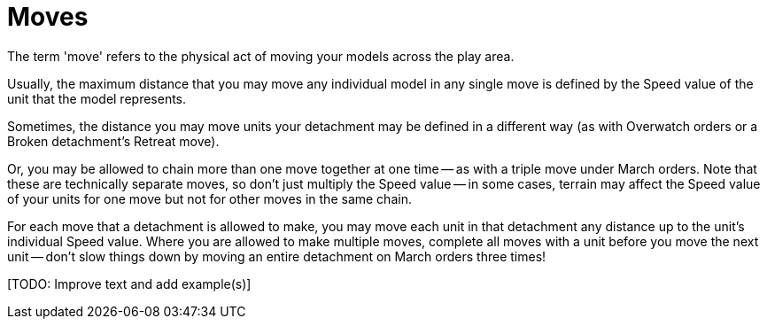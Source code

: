 = Moves

The term 'move' refers to the physical act of moving your models across the play area. 

Usually, the maximum distance that you may move any individual model in any single move is defined by the Speed value of the unit that the model represents.

Sometimes, the distance you may move units your detachment may be defined in a different way (as with Overwatch orders or a Broken detachment's Retreat move).

Or, you may be allowed to chain more than one move together at one time -- as with a triple move under March orders.
Note that these are technically separate moves, so don't just multiply the Speed value -- in some cases, terrain may affect the Speed value of your units for one move but not for other moves in the same chain.

For each move that a detachment is allowed to make, you may move each unit in that detachment any distance up to the unit's individual Speed value.
Where you are allowed to make multiple moves, complete all moves with a unit before you move the next unit -- don't slow things down by moving an entire detachment on March orders three times!

+[TODO: Improve text and add example(s)]+